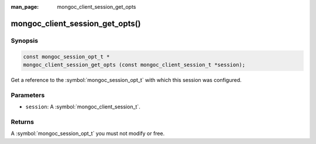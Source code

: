 :man_page: mongoc_client_session_get_opts

mongoc_client_session_get_opts()
================================

Synopsis
--------

.. code-block:: c

  const mongoc_session_opt_t *
  mongoc_client_session_get_opts (const mongoc_client_session_t *session);

Get a reference to the :symbol:`mongoc_session_opt_t` with which this session was configured.

Parameters
----------

* ``session``: A :symbol:`mongoc_client_session_t`.

Returns
-------

A :symbol:`mongoc_session_opt_t` you must not modify or free.

.. only:: html

  .. include:: includes/seealso/session.txt
